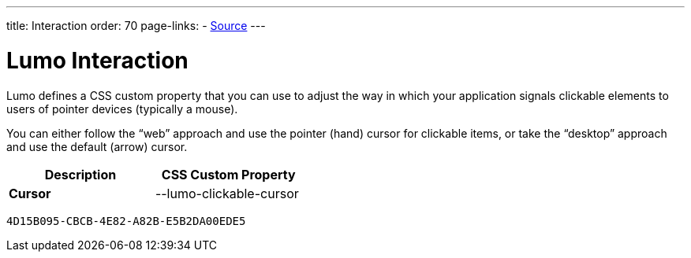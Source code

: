 ---
title: Interaction
order: 70
page-links:
  - https://github.com/vaadin/web-components/blob/v{moduleNpmVersion:vaadin-lumo-styles}/packages/vaadin-lumo-styles/style.js[Source]
---

= Lumo Interaction

Lumo defines a CSS custom property that you can use to adjust the way in which your application signals clickable elements to users of pointer devices (typically a mouse).

You can either follow the “web” approach and use the pointer (hand) cursor for clickable items, or take the “desktop” approach and use the default (arrow) cursor.

++++
<style>
</style>
++++

[.property-listing.previews, cols="1,>1"]
|===
| Description | CSS Custom Property

| [.preview(--lumo-clickable-cursor).shape.l]*Cursor* +
| [custom-property]#--lumo-clickable-cursor#
|===


[discussion-id]`4D15B095-CBCB-4E82-A82B-E5B2DA00EDE5`
